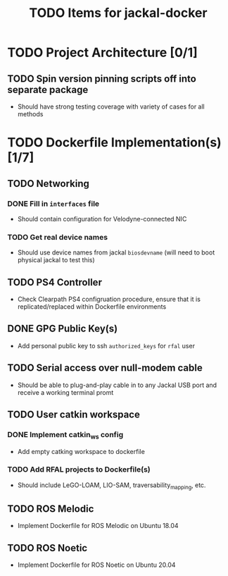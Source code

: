 #+TITLE: TODO Items for jackal-docker

* TODO Project Architecture [0/1]

** TODO Spin version pinning scripts off into separate package
   - Should have strong testing coverage with variety of cases for all methods

* TODO Dockerfile Implementation(s) [1/7]

** TODO Networking
*** DONE Fill in ~interfaces~ file
   - Should contain configuration for Velodyne-connected NIC
*** TODO Get real device names
   - Should use device names from jackal ~biosdevname~ (will need to boot physical jackal to test this)

** TODO PS4 Controller
   - Check Clearpath PS4 configruation procedure, ensure that it is replicated/replaced within Dockerfile environments

** DONE GPG Public Key(s)
   - Add personal public key to ssh ~authorized_keys~ for ~rfal~ user

** TODO Serial access over null-modem cable
   - Should be able to plug-and-play cable in to any Jackal USB port and receive a working terminal promt

** TODO User catkin workspace
*** DONE Implement catkin_ws config
    - Add empty catking workspace to dockerfile
*** TODO Add RFAL projects to Dockerfile(s)
    - Should include LeGO-LOAM, LIO-SAM, traversability_mapping, etc.

** TODO ROS Melodic
   - Implement Dockerfile for ROS Melodic on Ubuntu 18.04

** TODO ROS Noetic
   - Implement Dockerfile for ROS Noetic on Ubuntu 20.04
